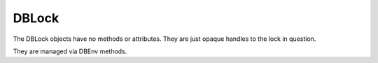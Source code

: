 .. $Id: dblock.rst 372 2008-03-18 17:54:21Z jcea $

DBLock
------

The DBLock objects have no methods or attributes. They are just opaque
handles to the lock in question.

They are managed via DBEnv methods.

